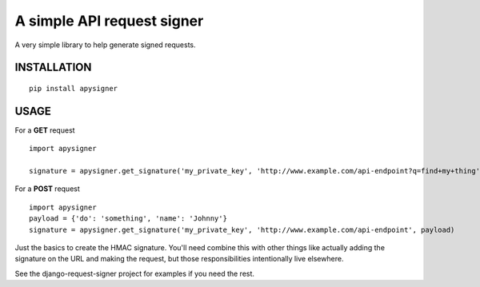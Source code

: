 A simple API request signer
===========================

A very simple library to help generate signed requests.

INSTALLATION
------------

::

    pip install apysigner


USAGE
-----

For a **GET** request

::

    import apysigner

    signature = apysigner.get_signature('my_private_key', 'http://www.example.com/api-endpoint?q=find+my+thing')

For a **POST** request

::

    import apysigner
    payload = {'do': 'something', 'name': 'Johnny'}
    signature = apysigner.get_signature('my_private_key', 'http://www.example.com/api-endpoint', payload)


Just the basics to create the HMAC signature. You'll need combine this with other things
like actually adding the signature on the URL and making the request, but those responsibilities
intentionally live elsewhere.

See the django-request-signer project for examples if you need the rest.
